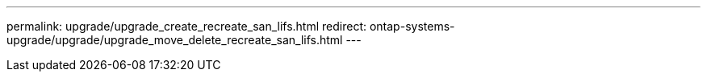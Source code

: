 ---
permalink: upgrade/upgrade_create_recreate_san_lifs.html
redirect: ontap-systems-upgrade/upgrade/upgrade_move_delete_recreate_san_lifs.html
---